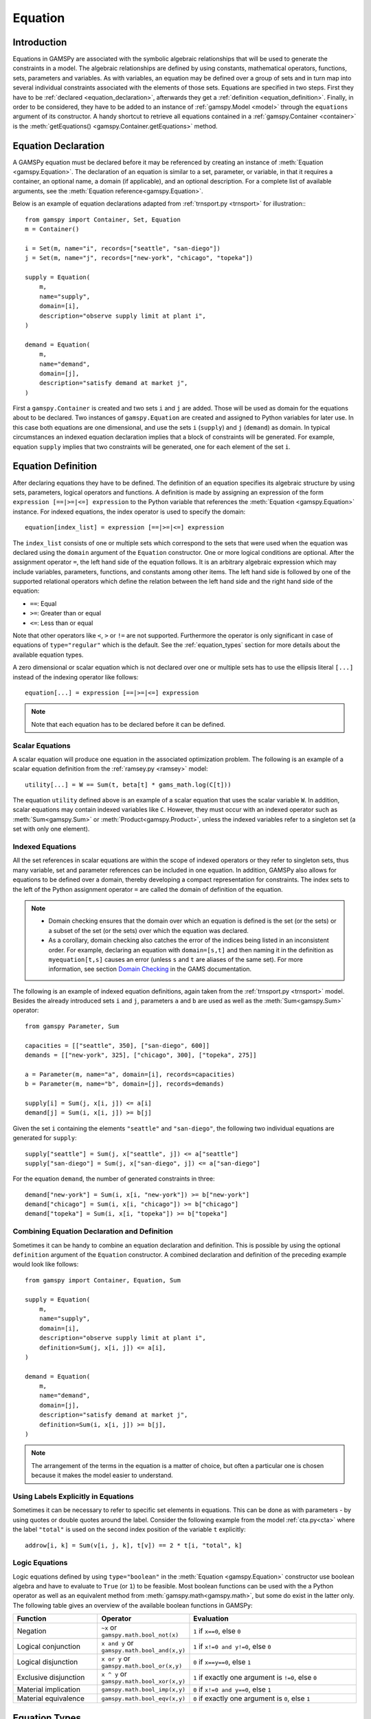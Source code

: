 .. _equation:

.. meta::
   :description: Documentation of GAMSPy Equation (gamspy.Equation)
   :keywords: Equation, GAMSPy, gamspy, GAMS, gams, mathematical modeling, sparsity, performance

********
Equation
********

.. _equation_introduction:

Introduction
------------

Equations in GAMSPy are associated with the symbolic algebraic relationships
that will be used to generate the constraints in a model. The algebraic
relationships are defined by using constants, mathematical operators,
functions, sets, parameters and variables. As with variables,
an equation may be defined over a group of sets and in turn map into several
individual constraints associated with the elements of those sets.
Equations are specified in two steps. First they have to be :ref:`declared <equation_declaration>`, afterwards
they get a :ref:`definition <equation_definition>`. Finally, in order
to be considered, they have to be added to an instance of :ref:`gamspy.Model <model>` through
the ``equations`` argument of its constructor. A handy shortcut to retrieve all equations
contained in a :ref:`gamspy.Container <container>` is the
:meth:`getEquations() <gamspy.Container.getEquations>` method.

.. _equation_declaration:

Equation Declaration
--------------------

A GAMSPy equation must be declared before it may
be referenced by creating an instance of :meth:`Equation <gamspy.Equation>`.
The declaration of an equation is similar to a set, parameter,
or variable, in that it requires a container, an optional name, a domain (if applicable),
and an optional description. For a complete list of available arguments, see
the :meth:`Equation reference<gamspy.Equation>`.

Below is an example of equation declarations adapted from :ref:`trnsport.py <trnsport>` 
for illustration:::

    from gamspy import Container, Set, Equation
    m = Container()

    i = Set(m, name="i", records=["seattle", "san-diego"])
    j = Set(m, name="j", records=["new-york", "chicago", "topeka"])

    supply = Equation(
        m,
        name="supply",
        domain=[i],
        description="observe supply limit at plant i",
    )

    demand = Equation(
        m,
        name="demand",
        domain=[j],
        description="satisfy demand at market j",
    )

First a ``gamspy.Container`` is created and two sets ``i`` and ``j`` are added.
Those will be used as domain for the equations about to be declared.
Two instances of ``gamspy.Equation`` are created and assigned to Python
variables for later use. In this case both equations are one dimensional,
and use the sets ``i`` (``supply``) and ``j`` (``demand``) as domain.
In typical circumstances an indexed equation declaration implies that a block
of constraints will be generated. For example, equation ``supply`` implies that
two constraints will be generated, one for each element of the set ``i``.

.. _equation_definition:

Equation Definition
-------------------

After declaring equations they have to be defined. The definition of an
equation specifies its algebraic structure by using sets, parameters,
logical operators and functions. A definition is made
by assigning an expression of the form ``expression [==|>=|<=] expression``
to the Python variable that references the :meth:`Equation <gamspy.Equation>` instance. For
indexed equations, the index operator is used to specify the domain::
    
    equation[index_list] = expression [==|>=|<=] expression

The ``index_list`` consists of one or multiple sets which correspond to the
sets that were used when the equation was declared using the ``domain`` argument
of the ``Equation`` constructor. One or more logical conditions are optional.
After the assignment operator ``=``, the left hand side of the equation follows.
It is an arbitrary algebraic expression which may include variables, parameters,
functions, and constants among other items. The left hand side is followed by one
of the supported relational operators which define the relation between the left hand side
and the right hand side of the equation:

- ``==``: Equal
- ``>=``: Greater than or equal
- ``<=``: Less than or equal

Note that other operators like ``<``, ``>`` or ``!=`` are not supported. Furthermore
the operator is only significant in case of equations of ``type="regular"`` which is
the default. See the :ref:`equation_types` section for more details about the available
equation types.

A zero dimensional or scalar equation which is not declared over one or multiple sets
has to use the ellipsis literal ``[...]`` instead of the indexing operator like 
follows::

    equation[...] = expression [==|>=|<=] expression

.. note::
    Note that each equation has to be declared before it can be defined.

Scalar Equations
^^^^^^^^^^^^^^^^^

A scalar equation will produce one equation in the associated optimization problem.
The following is an example of a scalar equation definition from the :ref:`ramsey.py <ramsey>`
model::

    utility[...] = W == Sum(t, beta[t] * gams_math.log(C[t]))

The equation ``utility`` defined above is an example of a scalar equation that uses the scalar
variable ``W``. In addition, scalar equations may contain indexed variables like ``C``.
However, they must occur with an indexed operator such as :meth:`Sum<gamspy.Sum>` or :meth:`Product<gamspy.Product>`, unless the indexed
variables refer to a singleton set (a set with only one element).

Indexed Equations
^^^^^^^^^^^^^^^^^

All the set references in scalar equations are within the scope of indexed operators or
they refer to singleton sets, thus many variable, set and parameter references can be
included in one equation. In addition, GAMSPy also allows for equations to be defined
over a domain, thereby developing a compact representation for constraints. The
index sets to the left of the Python assignment operator ``=`` are called the domain
of definition of the equation.

.. note::
    - Domain checking ensures that the domain over which an equation is defined
      is the set (or the sets) or a subset of the set (or the sets) over which
      the equation was declared.
    - As a corollary, domain checking also catches the error of the indices being
      listed in an inconsistent order. For example, declaring an equation with ``domain=[s,t]``
      and then naming it in the definition as ``myequation[t,s]`` causes an error
      (unless ``s`` and ``t`` are aliases of the same set). For more information, see section
      `Domain Checking <https://www.gams.com/latest/docs/UG_SetDefinition.html#UG_SetDefinition_DomainChecking>`_ 
      in the GAMS documentation.

The following is an example of indexed equation definitions, again taken from the
:ref:`trnsport.py <trnsport>` model. Besides the already introduced sets ``i``
and ``j``, parameters ``a`` and ``b`` are used as well as the :meth:`Sum<gamspy.Sum>` operator::

    from gamspy Parameter, Sum

    capacities = [["seattle", 350], ["san-diego", 600]]
    demands = [["new-york", 325], ["chicago", 300], ["topeka", 275]]

    a = Parameter(m, name="a", domain=[i], records=capacities)
    b = Parameter(m, name="b", domain=[j], records=demands)

    supply[i] = Sum(j, x[i, j]) <= a[i]
    demand[j] = Sum(i, x[i, j]) >= b[j]

Given the set ``i`` containing the elements ``"seattle"`` and ``"san-diego"``, the
following two individual equations are generated for ``supply``::

    supply["seattle"] = Sum(j, x["seattle", j]) <= a["seattle"]
    supply["san-diego"] = Sum(j, x["san-diego", j]) <= a["san-diego"]

For the equation ``demand``, the number of generated constraints in three::

    demand["new-york"] = Sum(i, x[i, "new-york"]) >= b["new-york"]
    demand["chicago"] = Sum(i, x[i, "chicago"]) >= b["chicago"]
    demand["topeka"] = Sum(i, x[i, "topeka"]) >= b["topeka"]

Combining Equation Declaration and Definition
^^^^^^^^^^^^^^^^^^^^^^^^^^^^^^^^^^^^^^^^^^^^^

Sometimes it can be handy to combine an equation declaration and definition.
This is possible by using the optional ``definition`` argument of
the ``Equation`` constructor. A combined declaration and definition of the
preceding example would look like follows::

    from gamspy import Container, Equation, Sum

    supply = Equation(
        m,
        name="supply",
        domain=[i],
        description="observe supply limit at plant i",
        definition=Sum(j, x[i, j]) <= a[i],
    )

    demand = Equation(
        m,
        name="demand",
        domain=[j],
        description="satisfy demand at market j",
        definition=Sum(i, x[i, j]) >= b[j],
    )

.. note::
    The arrangement of the terms in the equation is a matter of choice, but
    often a particular one is chosen because it makes the model easier to understand.

Using Labels Explicitly in Equations
^^^^^^^^^^^^^^^^^^^^^^^^^^^^^^^^^^^^

Sometimes it can be necessary to refer to specific set elements in equations.
This can be done as with parameters - by using quotes or double quotes around
the label. Consider the following example from the model :ref:`cta.py<cta>` where
the label ``"total"`` is used on the second index position of the variable ``t``
explicitly::

    addrow[i, k] = Sum(v[i, j, k], t[v]) == 2 * t[i, "total", k]

.. _logic_equations:

Logic Equations
^^^^^^^^^^^^^^^

Logic equations defined by using ``type="boolean"`` in the :meth:`Equation <gamspy.Equation>` constructor
use boolean algebra and have to evaluate to ``True`` (or ``1``) to be feasible. Most
boolean functions can be used with the a Python operator as well as an equivalent method
from :meth:`gamspy.math<gamspy.math>`, but some do exist in the latter only. The following
table gives an overview of the available boolean functions in GAMSPy:

.. list-table::
   :widths: 25 25 50
   :header-rows: 1

   * - Function
     - Operator
     - Evaluation
   * - Negation
     - ``~x`` or ``gamspy.math.bool_not(x)``
     - ``1`` if ``x==0``, else ``0``
   * - Logical conjunction
     - ``x and y`` or ``gamspy.math.bool_and(x,y)``
     - ``1`` if ``x!=0 and y!=0``, else ``0``
   * - Logical disjunction
     - ``x or y`` or ``gamspy.math.bool_or(x,y)``
     - ``0`` if ``x==y==0``, else ``1``
   * - Exclusive disjunction
     - ``x ^ y`` or ``gamspy.math.bool_xor(x,y)``
     - ``1`` if exactly one argument is ``!=0``, else ``0``
   * - Material implication
     - ``gamspy.math.bool_imp(x,y)``
     - ``0`` if ``x!=0 and y==0``, else ``1``
   * - Material equivalence
     - ``gamspy.math.bool_eqv(x,y)``
     - ``0`` if exactly one argument is ``0``, else ``1``

.. _equation_types:

Equation Types
--------------

Equations can have different types. Most of the time, the default ``type="regular"``
is sufficient, but there are other types for specific needs
and modelling practices. The following table gives an overview of the available
equation types in GAMSPy:
    
.. list-table::
   :widths: 20 80
   :header-rows: 1

   * - Type
     - Description
   * - ``"regular"``
     - This is the default equation type which is suitible for ordinary equations using the ``==``, ``>=``, and ``<=`` operators in the equation definition.
   * - ``nonbinding``
     - No relationship implied between left-hand side and right-hand side. This equation type is ideally suited for use in MCP models and in variational inequalities.
   * - ``external``
     - Equation is defined by external programs. See the section `External Equations <https://www.gams.com/latest/docs/UG_ExternalEquations.html>`_ in the GAMS documentation.
   * - ``cone``
     - Conic constraint. See the section `Conic Programming <https://www.gams.com/latest/docs/UG_LanguageFeatures.html#UG_LanguageFeatures_ConicProgramming>`_ in the GAMS documentation.
   * - ``boolean``
     - Boolean equations. See the section :ref:`logic_equations`.

.. _equation_expressions:

Expressions in Equation Definitions
-----------------------------------

The arithmetic operators and some of the functions provided by GAMSPy
may be used in equation definitions. But also certain native Python
operators can be used. Consider the following example adapted from the model
:ref:`ramsey.py <ramsey>` demonstrating the use of parentheses and exponentiation::

    production[t] = Y[t] == a * (K[t] ** b) * (L[t] ** (1 - b))

Functions in Equation Definitions
^^^^^^^^^^^^^^^^^^^^^^^^^^^^^^^^^

The functions provided by GAMSPy can be found in :meth:`gamspy.math<gamspy.math>`.
Note that some functions like :meth:`uniform<gamspy.math.uniform>` and
:meth:`normal<gamspy.math.normal>` are not allowed in equation definitions.
The use of the other functions is determined by the type of arguments in the model.
There are two types of arguments:

- **Exogenous arguments:** The arguments are known. :ref:`Parameters <parameter>` and
  :ref:`variable attributes<variable-attributes>` (for example, ``.l`` and ``.m`` attributes) are used
  as arguments. The expression is evaluated once when the model is being
  set up and most mathematical functions are allowed.

- **Endogenous arguments:** The arguments are variables and therefore unknown
  at the time of model setup. The function will be evaluated many times at
  intermediate points while the model is being solved. Note that the
  occurrence of any function with endogenous arguments implies that the
  model is not linear.

There are two types of functions allowing endogenous arguments: smooth functions
and discontinuous functions. Smooth functions are continuous functions with
continuous derivatives (like :meth:`sin<gamspy.math.sin>`,
:meth:`exp<gamspy.math.exp>`, :meth:`log<gamspy.math.log>`). Discontinuous functions
include continuous functions with discontinuous derivatives
(like :meth:`Max<gamspy.math.Max>`, :meth:`Min<gamspy.math.Min>`, :meth:`abs<gamspy.math.abs>`)
and discontinuous functions (like :meth:`ceil<gamspy.math.ceil>`, :meth:`sign<gamspy.math.sign>`).
Smooth functions may be used routinely in nonlinear models. However, discontinuous
functions may cause numerical problems and should be used only if unavoidable,
and only in a special model type called ``DNLP``. For more details on model types see
:ref:`Model documentation<Model>`.

.. note::
    The best way to model discontinuous functions is with binary variables.
    The result is a model of the type ``MINLP``. The GAMS model
    `absmip <https://www.gams.com/latest/gamslib_ml/libhtml/gamslib_absmip.html>`_
    demonstrates this formulation technique for the functions ``abs``, ``min``,
    ``max`` and ``sign``. See also section `Reformulating DNLP Models <https://www.gams.com/latest/docs/UG_NLP_GoodFormulations.html#UG_NLP_GoodFormulations_ReformulatingDNLPModels>`_ in the GAMS documentation.
    We strongly discourage the use of the ``DNLP`` model type.


Preventing Undefined Operations in Equations
^^^^^^^^^^^^^^^^^^^^^^^^^^^^^^^^^^^^^^^^^^^^

Some operations are not defined at particular values of the arguments. Two examples
are division by ``0`` and the ``log`` of ``0``. While this can easily be identified
at model setup for exogenous functions and expressions, it is a lot more difficult
when the terms involve variables. The expression may be evaluated many times when
the problem is being solved and the undefined result may arise only under certain
cases. One way to avoid an expression becoming undefined is adding bounds to the
respective variables. Consider the following example from the :ref:`ramsey.py <ramsey>`
model::

    C.lo[t] = 0.001
    utility[...] = W == Sum(t, beta[t] * gams_math.log(C[t]))

Specifying a lower bound for ``C[t]`` that is slightly larger than ``0``
prevents the ``log`` function from becoming undefined.

.. _equation-attributes:

Equation Attributes
-------------------

Similar to variables, equations have five attributes. Five values are
associated with each unique label combination of every equation. They
are denoted by the properties ``.l``, ``.m``, ``.lo``, ``.up`` and
``.scale``. A list of the attributes and their description is given in
the following table:

.. list-table::
   :widths: 25 10 65
   :header-rows: 1

   * - Equation Attribute
     - Property
     - Description
   * - Lower bound
     - ``.lo``
     - Negative infinity for ``<=`` equations. Right hand side value for
       ``>=``, ``==``, and ``type="boolean"`` equations. Zero for
       ``type="cone"`` equations. 
   * - Upper bound 
     - ``.up``
     - Positive infinity for ``>=`` and ``type="cone"`` equations. Right hand
       side value for ``<=``, ``==``, and ``type="boolean"`` equations.
   * - Equation level 
     - ``.l``
     - Level of the equation in the current solution, equal to the level of all
       terms involving variables.
   * - Marginal
     - ``.m``
     - Marginal value for equation. This attribute is reset to a new value when
       a model containing the equation is solved. The marginal value for an
       equation is also known as the shadow price for the equation and in
       general not defined before solution but if present it can help to
       provide a basis for the model 
   * - Scale factor
     - ``.scale``
     - Numerical scaling factor that scales all coefficients in the equation.
       This is only used when the model attribute ``scaleopt`` is set to ``1``.
   * - Stage
     - ``.stage``
     - This attribute allows to assign equations to stages in a stochastic
       program or other block structured model. Its current use is limited to
       2-stage stochastic programs solved with ``DECIS``.

Note that all properties except for ``.scale`` and ``.stage`` contain the
attribute values of equations after a solution of the model has been obtained.
For some solvers it can be useful to specify marginal values ``.m`` and level
values ``.l`` on input to provide starting information. Also note that the
marginal value is also known as the dual or shadow price. Roughly speaking, the
marginal value ``.m`` of an equation is the amount by which the value of the
objective variable would change if the equation level were moved one unit.

Equation attributes may be referenced in expressions and can be used to specify
starting values. In addition, they serve for scaling purposes and for reporting
after a model was solved. Here the attributes are not accessed via the Python
properties, but are contained in the data of the equation itself which can be
retrieved via the ``records`` property as the following example shows::

    transport = Model(
        m,
        name="transport",
        equations=m.getEquations(),
        problem="LP",
        sense=Sense.MIN,
        objective=Sum((i, j), c[i, j] * x[i, j]),
    )
    transport.solve()
    print(supply.records)

::

               i  level  marginal  lower  upper  scale
    0    seattle  350.0      -0.0   -inf  350.0    1.0
    1  san-diego  550.0       0.0   -inf  600.0    1.0

The level values of the equation ``supply`` are displayed. As expected, there
are two level values, one for each member of the set ``i`` over which the
equation ``supply`` was defined.

In addition to the equation attributes introduced above, there are a number of
equation attributes that cannot be assigned but may be used in computations.
They are given in the following table:

.. list-table::
   :widths: 25 10 65
   :header-rows: 1

   * - Equation Attribute
     - Property
     - Description
   * - Range
     - ``.range``
     - The difference between the lower and upper bounds of an equation.
   * - Slack lower bound
     - ``.slacklo``
     - Slack from equation lower bound. This is defined as the greater of two
       values: zero or the difference between the level value and the lower
       bound of an equation.
   * - Slack upper bound
     - ``.slackup``
     - Slack from equation upper bound. This is defined as the greater of two
       values: zero or the difference between the upper bound and the level
       value of an equation.
   * - Slack
     - ``.slack``
     - Minimum slack from equation bound. This is defined as the minimum of two
       values: the slack from equation lower bound and the slack from equation
       upper bound.
   * - Infeasibility
     - ``.infeas``
     - Amount by which an equation is infeasible falling below its lower bound
       or above its upper bound. This is defined as max(0, lower bound - level, level - upper bound). 

`Equation` attributes can be assigned just like `Variable` attributes. For example to assign an initial value
to a scalar equation: ::

  import gamspy as gp
  m = gp.Container()
  e = gp.Equation(m, "e")
  e.l = 5

or to assign an initial value to an equation with non-scalar domain: ::

  import gamspy as gp
  m = gp.Container()
  i = gp.Set(m, "i", records=['i1', 'i2'])
  e = gp.Equation(m, "e", domain=[i])
  e.l[i] = 5


.. _inspecting_generated_equations:
Inspecting Generated Equations
------------------------------

The generated equations can be inspected by using :meth:`getEquationListing() <gamspy.Equation.getEquationListing>`
function after solving the model. Note that by studying the equation listing the user may determine whether the 
model generated by GAMS is the the model that the user has intended - an extremely important question. The equation
listing can be filtered with ``filters`` argument, the number of equations returned can be limited with ``n`` argument, and Infeasibilities
above a certain threshold can be filtered with ``infeasibility_threshold`` argument.

For example, in `Mexico Steel sector model <https://github.com/GAMS-dev/gamspy/blob/develop/tests/integration/models/mexss.py>`_ 
market requirements equation ``mr`` is defined over markets ``j`` which contain 3 elements and commodities ``cf`` which contain 
one element. If one prints the equation listing directly, ``getEquationListing`` would return all three generated equations. ::

  import gamspy as gp
  m = gp.Container()
  ...
  ...
  model_definition_goes_here
  ...
  ...
  model.solve(options=Options(equation_listing_limit=100))
  print(mr.getEquationListing())

Generated equations: ::

  mr(steel,mexico-df)..  x(steel,ahmsa,mexico-df) + x(steel,fundidora,mexico-df) + x(steel,sicartsa,mexico-df) + x(steel,hylsa,mexico-df) + x(steel,hylsap,mexico-df) + v(steel,mexico-df) =G= 4.01093 ; (LHS = 0, INFES = 4.01093 ****)
  mr(steel,monterrey)..  x(steel,ahmsa,monterrey) + x(steel,fundidora,monterrey) + x(steel,sicartsa,monterrey) + x(steel,hylsa,monterrey) + x(steel,hylsap,monterrey) + v(steel,monterrey) =G= 2.18778 ; (LHS = 0, INFES = 2.18778 ****)
  mr(steel,guadalaja)..  x(steel,ahmsa,guadalaja) + x(steel,fundidora,guadalaja) + x(steel,sicartsa,guadalaja) + x(steel,hylsa,guadalaja) + x(steel,hylsap,guadalaja) + v(steel,guadalaja) =G= 1.09389 ; (LHS = 0, INFES = 1.09389 ****)

One can alternatively filter certain equations by using the ``filters`` argument. For example, if one only wants to see 
the equations for monterrey market, they can provide the elements as follows: ::

  import gamspy as gp
  m = gp.Container()
  ...
  ...
  model_definition_goes_here
  ...
  ...
  model.solve(options=Options(equation_listing_limit=100))
  print(mr.getEquationListing(filters=[[], ['monterrey']]))

``filters`` argument is a list of lists where each list specifies the elements to be gathered. 
If an empty list is given as in the example above, it means all elements. 

Number of equations returned can be filtered with ``n`` argument. For example, if ``n`` is set to 1,
the function return only the first equation.

If one wants to ignore equations that have an infeasibility above a certain threshold, they can 
specify ``infeasibility_threshold`` argument. Any equation that has higher infeasibility than
infeasibility_threshold will be filtered out.

.. note::

  Length of the ``filters`` argument must be equal to the dimension of the equation.